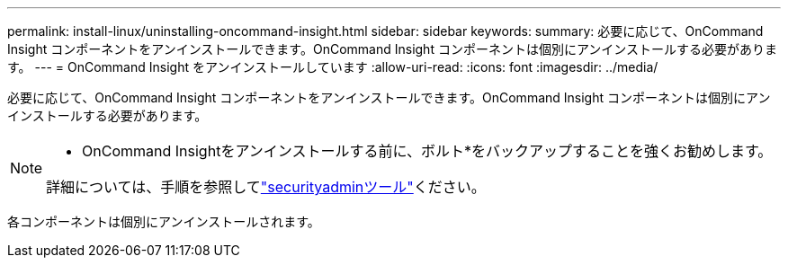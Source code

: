 ---
permalink: install-linux/uninstalling-oncommand-insight.html 
sidebar: sidebar 
keywords:  
summary: 必要に応じて、OnCommand Insight コンポーネントをアンインストールできます。OnCommand Insight コンポーネントは個別にアンインストールする必要があります。 
---
= OnCommand Insight をアンインストールしています
:allow-uri-read: 
:icons: font
:imagesdir: ../media/


[role="lead"]
必要に応じて、OnCommand Insight コンポーネントをアンインストールできます。OnCommand Insight コンポーネントは個別にアンインストールする必要があります。

[NOTE]
====
* OnCommand Insightをアンインストールする前に、ボルト*をバックアップすることを強くお勧めします。

詳細については、手順を参照してlink:../config-admin\/security-management.html["securityadminツール"]ください。

====
各コンポーネントは個別にアンインストールされます。
